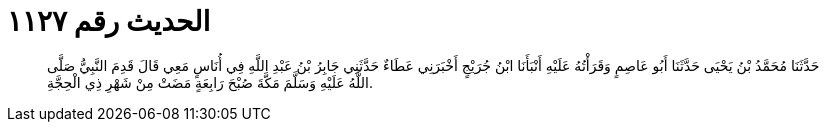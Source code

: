 
= الحديث رقم ١١٢٧

[quote.hadith]
حَدَّثَنَا مُحَمَّدُ بْنُ يَحْيَى حَدَّثَنَا أَبُو عَاصِمٍ وَقَرَأْتُهُ عَلَيْهِ أَنْبَأَنَا ابْنُ جُرَيْجٍ أَخْبَرَنِي عَطَاءٌ حَدَّثَنِي جَابِرُ بْنُ عَبْدِ اللَّهِ فِي أُنَاسٍ مَعِي قَالَ قَدِمَ النَّبِيُّ صَلَّى اللَّهُ عَلَيْهِ وَسَلَّمَ مَكَّةَ صُبْحَ رَابِعَةٍ مَضَتْ مِنْ شَهْرِ ذِي الْحِجَّةِ.